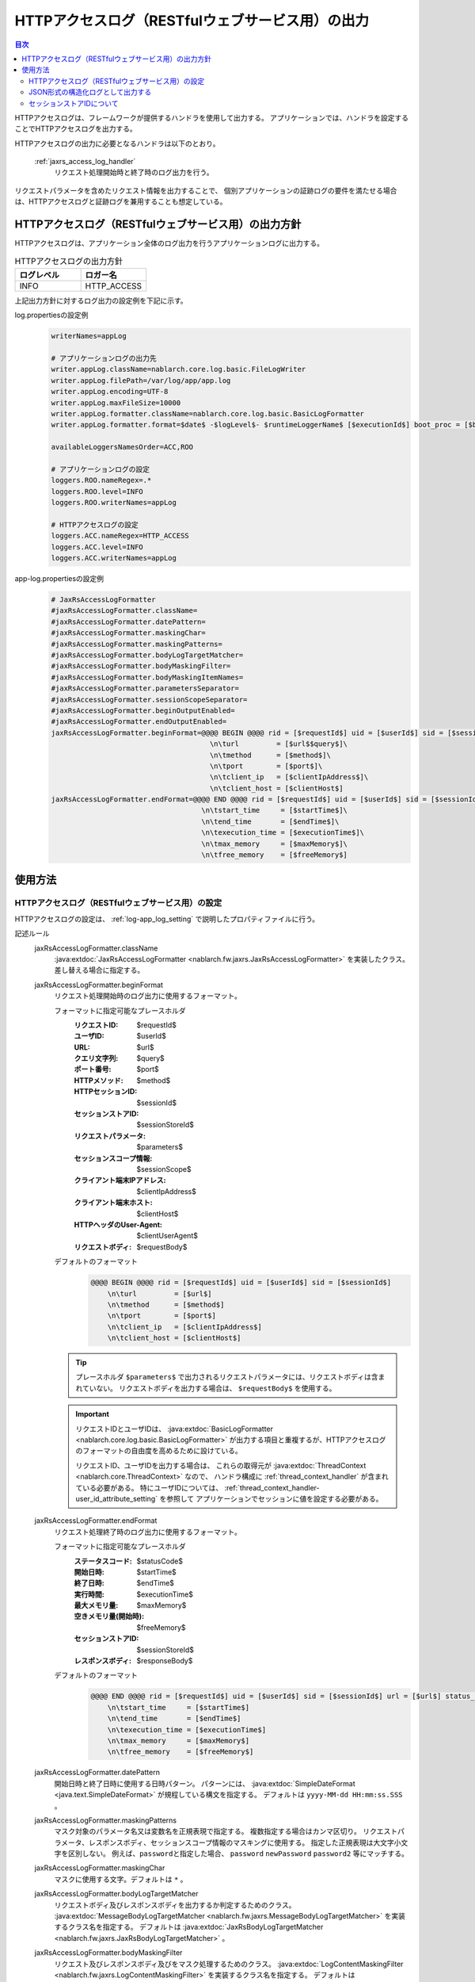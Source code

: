 .. _jaxrs_access_log:

HTTPアクセスログ（RESTfulウェブサービス用）の出力
==================================================

.. contents:: 目次
  :depth: 3
  :local:

HTTPアクセスログは、フレームワークが提供するハンドラを使用して出力する。
アプリケーションでは、ハンドラを設定することでHTTPアクセスログを出力する。

HTTPアクセスログの出力に必要となるハンドラは以下のとおり。

 :ref:`jaxrs_access_log_handler`
  リクエスト処理開始時と終了時のログ出力を行う。

リクエストパラメータを含めたリクエスト情報を出力することで、
個別アプリケーションの証跡ログの要件を満たせる場合は、HTTPアクセスログと証跡ログを兼用することも想定している。

HTTPアクセスログ（RESTfulウェブサービス用）の出力方針
------------------------------------------------------
HTTPアクセスログは、アプリケーション全体のログ出力を行うアプリケーションログに出力する。

.. list-table:: HTTPアクセスログの出力方針
   :header-rows: 1
   :class: white-space-normal
   :widths: 15,15

   * - ログレベル
     - ロガー名

   * - INFO
     - HTTP_ACCESS

上記出力方針に対するログ出力の設定例を下記に示す。

log.propertiesの設定例
 .. code-block:: properties

  writerNames=appLog

  # アプリケーションログの出力先
  writer.appLog.className=nablarch.core.log.basic.FileLogWriter
  writer.appLog.filePath=/var/log/app/app.log
  writer.appLog.encoding=UTF-8
  writer.appLog.maxFileSize=10000
  writer.appLog.formatter.className=nablarch.core.log.basic.BasicLogFormatter
  writer.appLog.formatter.format=$date$ -$logLevel$- $runtimeLoggerName$ [$executionId$] boot_proc = [$bootProcess$] proc_sys = [$processingSystem$] req_id = [$requestId$] usr_id = [$userId$] $message$$information$$stackTrace$

  availableLoggersNamesOrder=ACC,ROO

  # アプリケーションログの設定
  loggers.ROO.nameRegex=.*
  loggers.ROO.level=INFO
  loggers.ROO.writerNames=appLog

  # HTTPアクセスログの設定
  loggers.ACC.nameRegex=HTTP_ACCESS
  loggers.ACC.level=INFO
  loggers.ACC.writerNames=appLog

app-log.propertiesの設定例
 .. code-block:: properties

  # JaxRsAccessLogFormatter
  #jaxRsAccessLogFormatter.className=
  #jaxRsAccessLogFormatter.datePattern=
  #jaxRsAccessLogFormatter.maskingChar=
  #jaxRsAccessLogFormatter.maskingPatterns=
  #jaxRsAccessLogFormatter.bodyLogTargetMatcher=
  #jaxRsAccessLogFormatter.bodyMaskingFilter=
  #jaxRsAccessLogFormatter.bodyMaskingItemNames=
  #jaxRsAccessLogFormatter.parametersSeparator=
  #jaxRsAccessLogFormatter.sessionScopeSeparator=
  #jaxRsAccessLogFormatter.beginOutputEnabled=
  #jaxRsAccessLogFormatter.endOutputEnabled=
  jaxRsAccessLogFormatter.beginFormat=@@@@ BEGIN @@@@ rid = [$requestId$] uid = [$userId$] sid = [$sessionId$]\
                                        \n\turl         = [$url$$query$]\
                                        \n\tmethod      = [$method$]\
                                        \n\tport        = [$port$]\
                                        \n\tclient_ip   = [$clientIpAddress$]\
                                        \n\tclient_host = [$clientHost$]
  jaxRsAccessLogFormatter.endFormat=@@@@ END @@@@ rid = [$requestId$] uid = [$userId$] sid = [$sessionId$] url = [$url$$query$] method = [$method$] status_code = [$statusCode$]\
                                      \n\tstart_time     = [$startTime$]\
                                      \n\tend_time       = [$endTime$]\
                                      \n\texecution_time = [$executionTime$]\
                                      \n\tmax_memory     = [$maxMemory$]\
                                      \n\tfree_memory    = [$freeMemory$]

使用方法
--------------------------------------------------

.. _jaxrs_access_log-setting:

HTTPアクセスログ（RESTfulウェブサービス用）の設定
~~~~~~~~~~~~~~~~~~~~~~~~~~~~~~~~~~~~~~~~~~~~~~~~~~
HTTPアクセスログの設定は、 :ref:`log-app_log_setting` で説明したプロパティファイルに行う。

記述ルール
 \

 jaxRsAccessLogFormatter.className
  :java:extdoc:`JaxRsAccessLogFormatter <nablarch.fw.jaxrs.JaxRsAccessLogFormatter>` を実装したクラス。
  差し替える場合に指定する。

 .. _jaxrs_access_log-prop_begin_format:

 jaxRsAccessLogFormatter.beginFormat
  リクエスト処理開始時のログ出力に使用するフォーマット。

  フォーマットに指定可能なプレースホルダ
   :リクエストID: $requestId$
   :ユーザID: $userId$
   :URL: $url$
   :クエリ文字列: $query$
   :ポート番号: $port$
   :HTTPメソッド: $method$
   :HTTPセッションID: $sessionId$
   :セッションストアID: $sessionStoreId$
   :リクエストパラメータ: $parameters$
   :セッションスコープ情報: $sessionScope$
   :クライアント端末IPアドレス: $clientIpAddress$
   :クライアント端末ホスト: $clientHost$
   :HTTPヘッダのUser-Agent: $clientUserAgent$
   :リクエストボディ: $requestBody$

  デフォルトのフォーマット
   .. code-block:: bash

    @@@@ BEGIN @@@@ rid = [$requestId$] uid = [$userId$] sid = [$sessionId$]
        \n\turl         = [$url$]
        \n\tmethod      = [$method$]
        \n\tport        = [$port$]
        \n\tclient_ip   = [$clientIpAddress$]
        \n\tclient_host = [$clientHost$]

  .. tip::
    プレースホルダ ``$parameters$`` で出力されるリクエストパラメータには、リクエストボディは含まれていない。
    リクエストボディを出力する場合は、 ``$requestBody$`` を使用する。

  .. important::
   リクエストIDとユーザIDは、 :java:extdoc:`BasicLogFormatter <nablarch.core.log.basic.BasicLogFormatter>`
   が出力する項目と重複するが、HTTPアクセスログのフォーマットの自由度を高めるために設けている。

   リクエストID、ユーザIDを出力する場合は、
   これらの取得元が :java:extdoc:`ThreadContext <nablarch.core.ThreadContext>` なので、
   ハンドラ構成に :ref:`thread_context_handler` が含まれている必要がある。
   特にユーザIDについては、 :ref:`thread_context_handler-user_id_attribute_setting` を参照して
   アプリケーションでセッションに値を設定する必要がある。

 .. _jaxrs_access_log-prop_end_format:

 jaxRsAccessLogFormatter.endFormat
  リクエスト処理終了時のログ出力に使用するフォーマット。

  フォーマットに指定可能なプレースホルダ
   :ステータスコード: $statusCode$
   :開始日時: $startTime$
   :終了日時: $endTime$
   :実行時間: $executionTime$
   :最大メモリ量: $maxMemory$
   :空きメモリ量(開始時): $freeMemory$
   :セッションストアID: $sessionStoreId$
   :レスポンスボディ: $responseBody$

  デフォルトのフォーマット
   .. code-block:: bash

    @@@@ END @@@@ rid = [$requestId$] uid = [$userId$] sid = [$sessionId$] url = [$url$] status_code = [$statusCode$]
        \n\tstart_time     = [$startTime$]
        \n\tend_time       = [$endTime$]
        \n\texecution_time = [$executionTime$]
        \n\tmax_memory     = [$maxMemory$]
        \n\tfree_memory    = [$freeMemory$]

 jaxRsAccessLogFormatter.datePattern
  開始日時と終了日時に使用する日時パターン。
  パターンには、 :java:extdoc:`SimpleDateFormat <java.text.SimpleDateFormat>` が規程している構文を指定する。
  デフォルトは ``yyyy-MM-dd HH:mm:ss.SSS`` 。

 jaxRsAccessLogFormatter.maskingPatterns
  マスク対象のパラメータ名又は変数名を正規表現で指定する。
  複数指定する場合はカンマ区切り。
  リクエストパラメータ、レスポンスボディ、セッションスコープ情報のマスキングに使用する。
  指定した正規表現は大文字小文字を区別しない。
  例えば、\ ``password``\ と指定した場合、 ``password`` ``newPassword`` ``password2`` 等にマッチする。

 jaxRsAccessLogFormatter.maskingChar
  マスクに使用する文字。デフォルトは ``*`` 。

 jaxRsAccessLogFormatter.bodyLogTargetMatcher
  リクエストボディ及びレスポンスボディを出力するか判定するためのクラス。
  :java:extdoc:`MessageBodyLogTargetMatcher <nablarch.fw.jaxrs.MessageBodyLogTargetMatcher>` を実装するクラス名を指定する。
  デフォルトは :java:extdoc:`JaxRsBodyLogTargetMatcher <nablarch.fw.jaxrs.JaxRsBodyLogTargetMatcher>` 。

 jaxRsAccessLogFormatter.bodyMaskingFilter
  リクエスト及びレスポンスボディ及びをマスク処理するためのクラス。
  :java:extdoc:`LogContentMaskingFilter <nablarch.fw.jaxrs.LogContentMaskingFilter>` を実装するクラス名を指定する。
  デフォルトは :java:extdoc:`JaxRsBodyMaskingFilter <nablarch.fw.jaxrs.JaxRsBodyMaskingFilter>` 。

  .. important::
   RESTfulウェブサービスで送受信するボディの形式にはいくつかあるが、デフォルトの :java:extdoc:`JaxRsBodyMaskingFilter <nablarch.fw.jaxrs.JaxRsBodyMaskingFilter>` ではJSON形式のみサポートしている。

 jaxRsAccessLogFormatter.bodyMaskingItemNames
  リクエストボディ及びレスポンスボディをマスク処理する場合、マスク対象の項目名を指定する。
  複数指定する場合はカンマ区切り。

 jaxRsAccessLogFormatter.parametersSeparator
  リクエストパラメータのセパレータ。
  デフォルトは ``\n\t\t`` 。

 jaxRsAccessLogFormatter.sessionScopeSeparator
  セッションスコープ情報のセパレータ。
  デフォルトは ``\n\t\t`` 。

 jaxRsAccessLogFormatter.beginOutputEnabled
  リクエスト処理開始時の出力が有効か否か。
  デフォルトはtrue。
  falseを指定するとリクエスト処理開始時に出力しない。

 jaxRsAccessLogFormatter.endOutputEnabled
  リクエスト処理終了時の出力が有効か否か。
  デフォルトはtrue。
  falseを指定するとリクエスト処理終了時に出力しない。

記述例
 .. code-block:: properties

  jaxRsAccessLogFormatter.className=nablarch.fw.jaxrs.JaxRsAccessLogFormatter
  jaxRsAccessLogFormatter.beginFormat=> sid = [$sessionId$] @@@@ BEGIN @@@@\n\turl = [$url$]\n\tmethod = [$method$]
  jaxRsAccessLogFormatter.endFormat=< sid = [$sessionId$] @@@@ END @@@@ url = [$url$] status_code = [$statusCode$]
  jaxRsAccessLogFormatter.datePattern="yyyy-MM-dd HH:mm:ss.SSS"
  jaxRsAccessLogFormatter.maskingChar=#
  jaxRsAccessLogFormatter.maskingPatterns=password,mobilePhoneNumber
  jaxRsAccessLogFormatter.bodyLogTargetMatcher=nablarch.fw.jaxrs.JaxRsBodyLogTargetMatcher
  jaxRsAccessLogFormatter.bodyMaskingFilter=nablarch.fw.jaxrs.JaxRsBodyMaskingFilter
  jaxRsAccessLogFormatter.bodyMaskingItemNames=password,mobilePhoneNumber
  jaxRsAccessLogFormatter.parametersSeparator=,
  jaxRsAccessLogFormatter.sessionScopeSeparator=,
  jaxRsAccessLogFormatter.beginOutputEnabled=true
  jaxRsAccessLogFormatter.endOutputEnabled=true

.. _jaxrs_access_log-json_setting:

JSON形式の構造化ログとして出力する
~~~~~~~~~~~~~~~~~~~~~~~~~~~~~~~~~~~~~~~~~~~~~~~~~~
:ref:`log-json_log_setting` 設定によりログをJSON形式で出力できるが、
:java:extdoc:`JaxRsAccessLogFormatter <nablarch.fw.jaxrs.JaxRsAccessLogFormatter>` では
HTTPアクセスログの各項目はmessageの値に文字列として出力される。
HTTPアクセスログの各項目もJSONの値として出力するには、
:java:extdoc:`JaxRsAccessJsonLogFormatter <nablarch.fw.jaxrs.JaxRsAccessJsonLogFormatter>` を使用する。
設定は、 :ref:`log-app_log_setting` で説明したプロパティファイルに行う。

記述ルール
 :java:extdoc:`JaxRsAccessJsonLogFormatter <nablarch.fw.jaxrs.JaxRsAccessJsonLogFormatter>` を用いる際に
 指定するプロパティは以下の通り。
 
 httpAccessLogFormatter.className ``必須``
  JSON形式でログを出力する場合、
  :java:extdoc:`JaxRsAccessJsonLogFormatter <nablarch.fw.jaxrs.JaxRsAccessJsonLogFormatter>` を指定する。

 .. _jaxrs_access_log-prop_begin_targets:

 jaxRsAccessLogFormatter.beginTargets
  リクエスト処理開始時のログ出力項目。カンマ区切りで指定する。

  指定可能な出力項目およびデフォルトの出力項目
   :ラベル: label ``デフォルト``
   :リクエストID: requestId ``デフォルト``
   :ユーザID: userId ``デフォルト``
   :HTTPセッションID: sessionId ``デフォルト``
   :セッションストアID: sessionStoreId
   :URL: url ``デフォルト``
   :ポート番号: port ``デフォルト``
   :HTTPメソッド: method ``デフォルト``
   :クエリ文字列: queryString
   :リクエストパラメータ: parameters
   :セッションスコープ情報: sessionScope
   :クライアント端末IPアドレス: clientIpAddress ``デフォルト``
   :クライアント端末ホスト: clientHost ``デフォルト``
   :HTTPヘッダのUser-Agent: clientUserAgent
   :リクエストボディ: requestBody

  出力項目の詳細は、
  :ref:`リクエスト処理開始時のログ出力に使用するフォーマット <jaxrs_access_log-prop_begin_format>`
  のプレースホルダーと同じため省略。

 jaxRsAccessLogFormatter.endTargets
  リクエスト処理終了時のログ出力項目。カンマ区切りで指定する。

  指定可能な出力項目およびデフォルトの出力項目
   :ラベル: label ``デフォルト``
   :リクエストID: requestId ``デフォルト``
   :ユーザID: userId ``デフォルト``
   :HTTPセッションID: sessionId ``デフォルト``
   :セッションストアID: sessionStoreId
   :URL: url ``デフォルト``
   :ステータスコード: statusCode ``デフォルト``
   :開始日時: startTime ``デフォルト``
   :終了日時: endTime ``デフォルト``
   :実行時間: executionTime ``デフォルト``
   :最大メモリ量: maxMemory ``デフォルト``
   :空きメモリ量(開始時): freeMemory ``デフォルト``
   :レスポンスボディ: responseBody

  出力項目の詳細は、
  :ref:`リクエスト処理終了時のログ出力に使用するフォーマット <jaxrs_access_log-prop_end_format>`
  のプレースホルダーと同じため省略。

 jaxRsAccessLogFormatter.datePattern
  開始日時と終了日時に使用する日時パターン。
  パターンには、 :java:extdoc:`SimpleDateFormat <java.text.SimpleDateFormat>` が規程している構文を指定する。
  デフォルトは ``yyyy-MM-dd HH:mm:ss.SSS`` 。

 jaxRsAccessLogFormatter.maskingPatterns
  マスク対象のパラメータ名又は変数名を正規表現で指定する（部分一致）。
  複数指定する場合はカンマ区切り。
  リクエストパラメータ、レスポンスボディ、セッションスコープ情報のマスキングに使用する。
  指定した正規表現は大文字小文字を区別しない。
  例えば、\ ``password``\ と指定した場合、 ``password`` ``newPassword`` ``password2`` 等にマッチする。

 jaxRsAccessLogFormatter.maskingChar
  マスクに使用する文字。デフォルトは ``*`` 。

 jaxRsAccessLogFormatter.beginOutputEnabled
  リクエスト処理開始時の出力が有効か否か。
  デフォルトはtrue。
  falseを指定するとリクエスト処理開始時に出力しない。

 jaxRsAccessLogFormatter.endOutputEnabled
  リクエスト処理終了時の出力が有効か否か。
  デフォルトはtrue。
  falseを指定するとリクエスト処理終了時に出力しない。

 jaxRsAccessLogFormatter.beginLabel
  リクエスト処理開始時ログのlabelに出力する値。
  デフォルトは ``"HTTP ACCESS BEGIN"``。

 jaxRsAccessLogFormatter.endLabel
  リクエスト処理終了時ログのlabelに出力する値。
  デフォルトは ``"HTTP ACCESS END"``。

 jaxRsAccessLogFormatter.structuredMessagePrefix
  フォーマット後のメッセージ文字列が JSON 形式に整形されていることを識別できるようにするために、メッセージの先頭に付与するマーカー文字列。
  メッセージの先頭にあるマーカー文字列が :java:extdoc:`JsonLogFormatter <nablarch.core.log.basic.JsonLogFormatter>` に設定しているマーカー文字列と一致する場合、 :java:extdoc:`JsonLogFormatter <nablarch.core.log.basic.JsonLogFormatter>` はメッセージを JSON データとして処理する。
  デフォルトは ``"$JSON$"`` となる。
  変更する場合は、LogWriterの ``structuredMessagePrefix`` プロパティを使用して :java:extdoc:`JsonLogFormatter <nablarch.core.log.basic.JsonLogFormatter>` にも同じ値を設定すること（LogWriterのプロパティについては :ref:`log-basic_setting` を参照）。

記述例
 .. code-block:: properties

  httpAccessLogFormatter.className=nablarch.fw.jaxrs.JaxRsAccessJsonLogFormatter
  httpAccessLogFormatter.structuredMessagePrefix=$JSON$
  httpAccessLogFormatter.beginTargets=sessionId,url,method
  httpAccessLogFormatter.endTargets=sessionId,url,statusCode
  httpAccessLogFormatter.beginLabel=HTTP ACCESS BEGIN
  httpAccessLogFormatter.endLabel=HTTP ACCESS END

.. _jaxrs_access_log-session_store_id:

セッションストアIDについて
~~~~~~~~~~~~~~~~~~~~~~~~~~~~~~~~~~~~~~~~~~~~~~~~~~

セッションストアIDを出力に含めた場合、 :ref:`session_store` が発行するセッションを識別するIDが出力される。

この値は :ref:`session_store_handler` の往路で記録されたものが使用される。
したがってセッションストアIDをログに出力する場合、 :ref:`jaxrs_access_log_handler` は :ref:`session_store_handler` より後に配置しなければならない。

セッションストアIDはリクエスト処理開始時の状態で固定されるため、以下のような仕様になる。

* セッションストアIDが発行されていないリクエストでは、途中でIDが発行されたとしても、同一リクエスト内で出力されるセッションストアIDは全て空になる
* 途中で :java:extdoc:`セッションを破棄 <nablarch.common.web.session.SessionUtil.invalidate(nablarch.fw.ExecutionContext)>` したり :java:extdoc:`IDを変更 <nablarch.common.web.session.SessionUtil.changeId(nablarch.fw.ExecutionContext)>` しても、ログに出力される値はリクエスト処理開始時のものから変化しない
